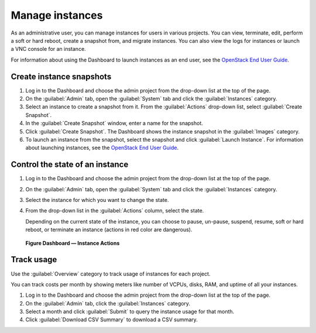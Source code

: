 ================
Manage instances
================

As an administrative user, you can manage instances for users in various
projects. You can view, terminate, edit, perform a soft or hard reboot,
create a snapshot from, and migrate instances. You can also view the
logs for instances or launch a VNC console for an instance.

For information about using the Dashboard to launch instances as an end
user, see the `OpenStack End User Guide <http://docs.openstack.org/user-guide/dashboard_launch_instances.html>`__.

Create instance snapshots
~~~~~~~~~~~~~~~~~~~~~~~~~

#. Log in to the Dashboard and choose the admin project from the
   drop-down list at the top of the page.

#. On the :guilabel:`Admin` tab, open the :guilabel:`System` tab
   and click the :guilabel:`Instances` category.

#. Select an instance to create a snapshot from it. From the
   :guilabel:`Actions` drop-down list, select :guilabel:`Create Snapshot`.

#. In the :guilabel:`Create Snapshot` window, enter a name for the snapshot.

#. Click :guilabel:`Create Snapshot`. The Dashboard shows the instance snapshot
   in the :guilabel:`Images` category.

#. To launch an instance from the snapshot, select the snapshot and
   click :guilabel:`Launch Instance`. For information about launching
   instances, see the
   `OpenStack End User Guide <http://docs.openstack.org/user-guide/dashboard_launch_instances.html>`__.

Control the state of an instance
~~~~~~~~~~~~~~~~~~~~~~~~~~~~~~~~

#. Log in to the Dashboard and choose the admin project from the
   drop-down list at the top of the page.

#. On the :guilabel:`Admin` tab, open the :guilabel:`System` tab
   and click the :guilabel:`Instances` category.

#. Select the instance for which you want to change the state.

#. From the drop-down list in the :guilabel:`Actions` column,
   select the state.

   Depending on the current state of the instance, you can choose to
   pause, un-pause, suspend, resume, soft or hard reboot, or terminate
   an instance (actions in red color are dangerous).

.. figure:: figures/change_instance_state.png

   **Figure Dashboard — Instance Actions**


Track usage
~~~~~~~~~~~

Use the :guilabel:`Overview` category to track usage of instances
for each project.

You can track costs per month by showing meters like number of VCPUs,
disks, RAM, and uptime of all your instances.

#. Log in to the Dashboard and choose the admin project from the
   drop-down list at the top of the page.

#. On the :guilabel:`Admin` tab, click the :guilabel:`Instances` category.

#. Select a month and click :guilabel:`Submit` to query the instance usage for
   that month.

#. Click :guilabel:`Download CSV Summary` to download a CSV summary.
